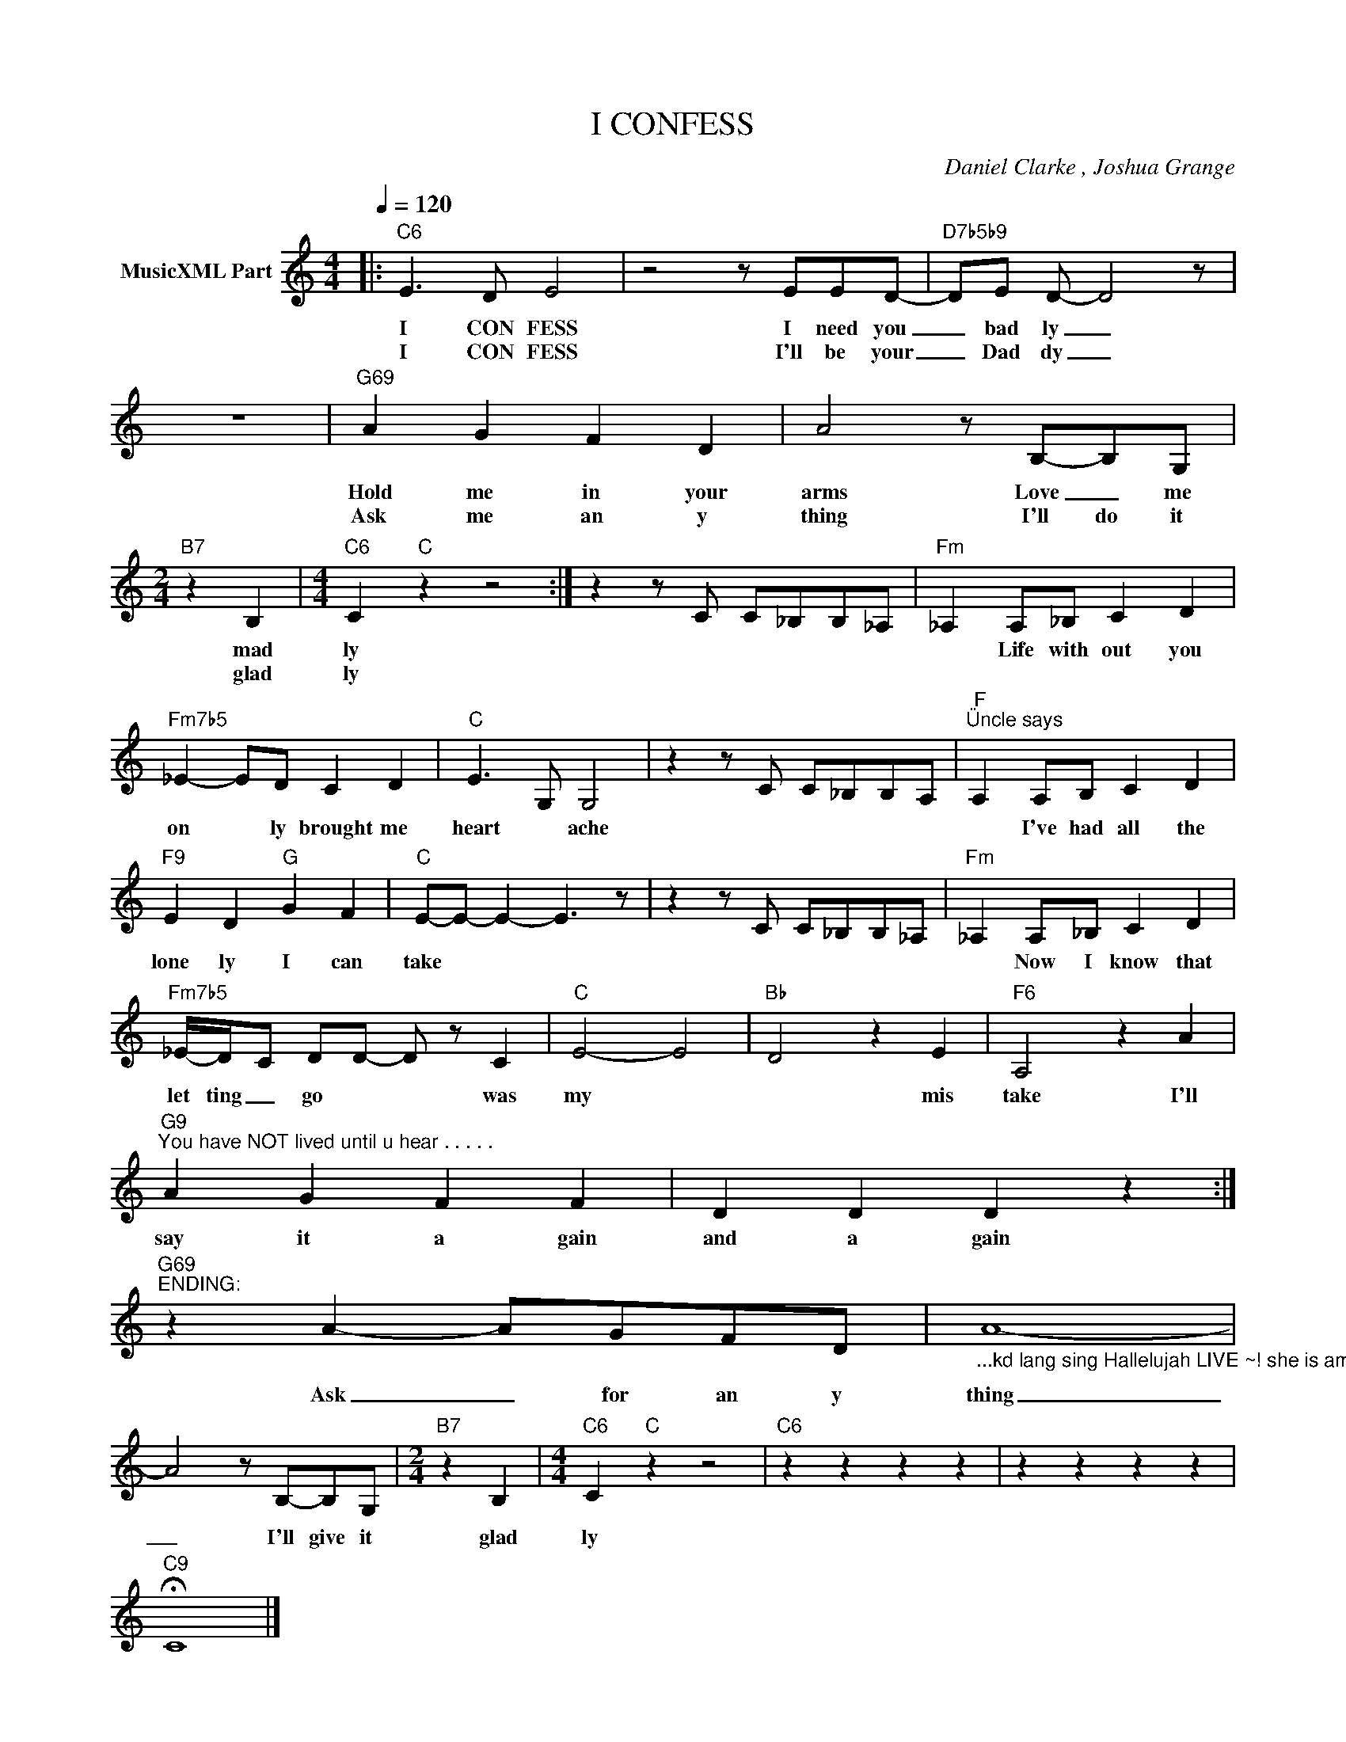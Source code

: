 X:1
T:I CONFESS
C:Daniel Clarke , Joshua Grange
Z:All Rights Reserved
L:1/8
Q:1/4=120
M:4/4
K:C
V:1 treble nm="MusicXML Part"
%%MIDI program 0
V:1
|:"C6" E3 D E4 | z4 z EED- |"D7b5b9" DE D- D4 z | z8 |"G69" A2 G2 F2 D2 | A4 z B,-B,G, | %6
w: I CON FESS|I need you|_ bad ly _||Hold me in your|arms Love _ me|
w: I CON FESS|I'll be your|_ Dad dy _||Ask me an y|thing I'll do it|
[M:2/4]"B7" z2 B,2 |[M:4/4]"C6" C2"C" z2 z4 :| z2 z C C_B,B,_A, |"Fm" _A,2 A,_B, C2 D2 | %10
w: mad|ly||* Life with out you|
w: glad|ly|||
"Fm7b5" _E2- ED C2 D2 |"C" E3- G, G,4 | z2 z C C_B,B,A, |"F""^Üncle says" A,2 A,B, C2 D2 | %14
w: on * ly brought me|heart * ache||* I've had all the|
w: ||||
"F9" E2 D2"G" G2 F2 |"C" E-E- E2- E3 z | z2 z C C_B,B,_A, |"Fm" _A,2 A,_B, C2 D2 | %18
w: lone ly I can|take * * *||* Now I know that|
w: ||||
"Fm7b5" _E/-D/-C DD- D z C2 |"C" E4- E4- |"Bb" D4 z2 E2 |"F6" A,4 z2 A2 | %22
w: let ting _ go * * was|my *|* mis|take I'll|
w: ||||
"G9""^You have NOT lived until u hear . . . . ." A2 G2 F2 F2 | D2 D2 D2 z2 :| %24
w: say it a gain|and a gain|
w: ||
"G69""^ENDING:" z2 A2- AGFD |"_...kd lang sing Hallelujah LIVE ~! she is amazing xxx" A8- | %26
w: ||
w: Ask _ for an y|thing|
 A4 z B,-B,G, |[M:2/4]"B7" z2 B,2 |[M:4/4]"C6" C2"C" z2 z4 |"C6" z2 z2 z2 z2 | z2 z2 z2 z2 | %31
w: |||||
w: _ I'll give it|glad|ly|||
"C9" !fermata!C8 |] %32
w: |
w: |

